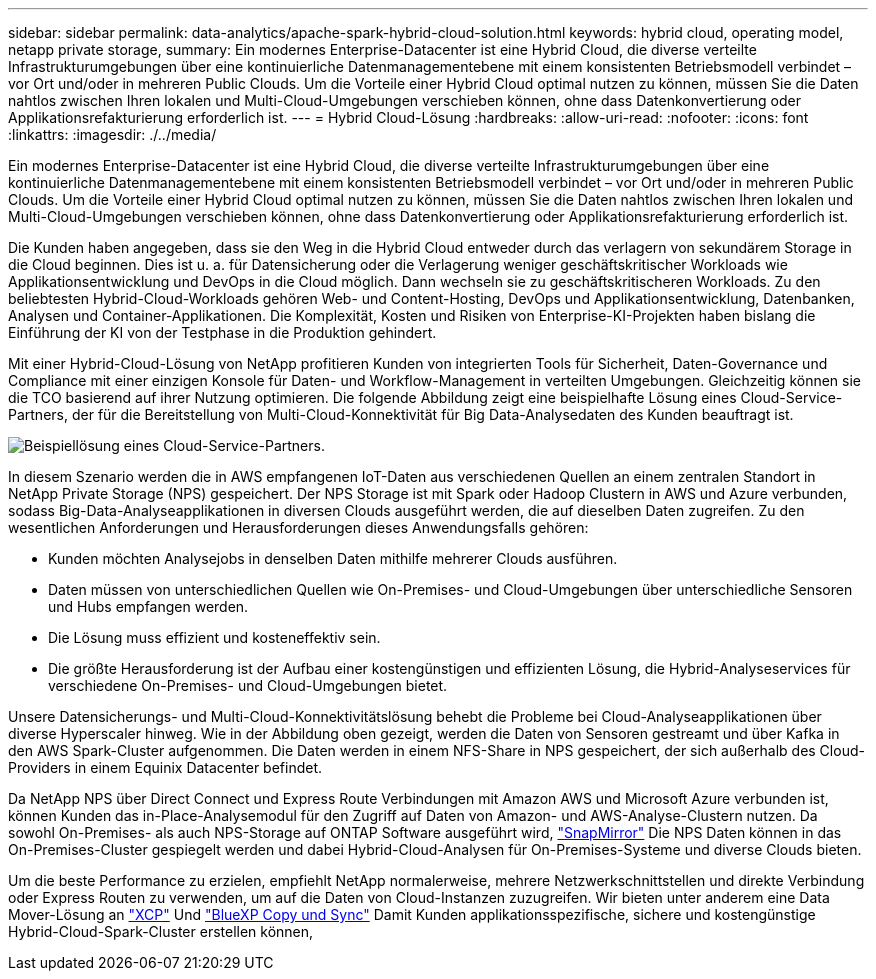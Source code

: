 ---
sidebar: sidebar 
permalink: data-analytics/apache-spark-hybrid-cloud-solution.html 
keywords: hybrid cloud, operating model, netapp private storage, 
summary: Ein modernes Enterprise-Datacenter ist eine Hybrid Cloud, die diverse verteilte Infrastrukturumgebungen über eine kontinuierliche Datenmanagementebene mit einem konsistenten Betriebsmodell verbindet – vor Ort und/oder in mehreren Public Clouds. Um die Vorteile einer Hybrid Cloud optimal nutzen zu können, müssen Sie die Daten nahtlos zwischen Ihren lokalen und Multi-Cloud-Umgebungen verschieben können, ohne dass Datenkonvertierung oder Applikationsrefakturierung erforderlich ist. 
---
= Hybrid Cloud-Lösung
:hardbreaks:
:allow-uri-read: 
:nofooter: 
:icons: font
:linkattrs: 
:imagesdir: ./../media/


[role="lead"]
Ein modernes Enterprise-Datacenter ist eine Hybrid Cloud, die diverse verteilte Infrastrukturumgebungen über eine kontinuierliche Datenmanagementebene mit einem konsistenten Betriebsmodell verbindet – vor Ort und/oder in mehreren Public Clouds. Um die Vorteile einer Hybrid Cloud optimal nutzen zu können, müssen Sie die Daten nahtlos zwischen Ihren lokalen und Multi-Cloud-Umgebungen verschieben können, ohne dass Datenkonvertierung oder Applikationsrefakturierung erforderlich ist.

Die Kunden haben angegeben, dass sie den Weg in die Hybrid Cloud entweder durch das verlagern von sekundärem Storage in die Cloud beginnen. Dies ist u. a. für Datensicherung oder die Verlagerung weniger geschäftskritischer Workloads wie Applikationsentwicklung und DevOps in die Cloud möglich. Dann wechseln sie zu geschäftskritischeren Workloads. Zu den beliebtesten Hybrid-Cloud-Workloads gehören Web- und Content-Hosting, DevOps und Applikationsentwicklung, Datenbanken, Analysen und Container-Applikationen. Die Komplexität, Kosten und Risiken von Enterprise-KI-Projekten haben bislang die Einführung der KI von der Testphase in die Produktion gehindert.

Mit einer Hybrid-Cloud-Lösung von NetApp profitieren Kunden von integrierten Tools für Sicherheit, Daten-Governance und Compliance mit einer einzigen Konsole für Daten- und Workflow-Management in verteilten Umgebungen. Gleichzeitig können sie die TCO basierend auf ihrer Nutzung optimieren. Die folgende Abbildung zeigt eine beispielhafte Lösung eines Cloud-Service-Partners, der für die Bereitstellung von Multi-Cloud-Konnektivität für Big Data-Analysedaten des Kunden beauftragt ist.

image::apache-spark-image14.png[Beispiellösung eines Cloud-Service-Partners.]

In diesem Szenario werden die in AWS empfangenen IoT-Daten aus verschiedenen Quellen an einem zentralen Standort in NetApp Private Storage (NPS) gespeichert. Der NPS Storage ist mit Spark oder Hadoop Clustern in AWS und Azure verbunden, sodass Big-Data-Analyseapplikationen in diversen Clouds ausgeführt werden, die auf dieselben Daten zugreifen. Zu den wesentlichen Anforderungen und Herausforderungen dieses Anwendungsfalls gehören:

* Kunden möchten Analysejobs in denselben Daten mithilfe mehrerer Clouds ausführen.
* Daten müssen von unterschiedlichen Quellen wie On-Premises- und Cloud-Umgebungen über unterschiedliche Sensoren und Hubs empfangen werden.
* Die Lösung muss effizient und kosteneffektiv sein.
* Die größte Herausforderung ist der Aufbau einer kostengünstigen und effizienten Lösung, die Hybrid-Analyseservices für verschiedene On-Premises- und Cloud-Umgebungen bietet.


Unsere Datensicherungs- und Multi-Cloud-Konnektivitätslösung behebt die Probleme bei Cloud-Analyseapplikationen über diverse Hyperscaler hinweg. Wie in der Abbildung oben gezeigt, werden die Daten von Sensoren gestreamt und über Kafka in den AWS Spark-Cluster aufgenommen. Die Daten werden in einem NFS-Share in NPS gespeichert, der sich außerhalb des Cloud-Providers in einem Equinix Datacenter befindet.

Da NetApp NPS über Direct Connect und Express Route Verbindungen mit Amazon AWS und Microsoft Azure verbunden ist, können Kunden das in-Place-Analysemodul für den Zugriff auf Daten von Amazon- und AWS-Analyse-Clustern nutzen. Da sowohl On-Premises- als auch NPS-Storage auf ONTAP Software ausgeführt wird, https://docs.netapp.com/us-en/ontap/data-protection/snapmirror-replication-concept.html["SnapMirror"^] Die NPS Daten können in das On-Premises-Cluster gespiegelt werden und dabei Hybrid-Cloud-Analysen für On-Premises-Systeme und diverse Clouds bieten.

Um die beste Performance zu erzielen, empfiehlt NetApp normalerweise, mehrere Netzwerkschnittstellen und direkte Verbindung oder Express Routen zu verwenden, um auf die Daten von Cloud-Instanzen zuzugreifen. Wir bieten unter anderem eine Data Mover-Lösung an https://mysupport.netapp.com/documentation/docweb/index.html?productID=63942&language=en-US["XCP"^] Und https://cloud.netapp.com/cloud-sync-service["BlueXP Copy und Sync"^] Damit Kunden applikationsspezifische, sichere und kostengünstige Hybrid-Cloud-Spark-Cluster erstellen können,
